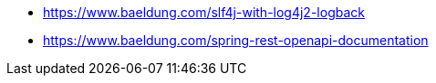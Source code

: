 * https://www.baeldung.com/slf4j-with-log4j2-logback
* https://www.baeldung.com/spring-rest-openapi-documentation